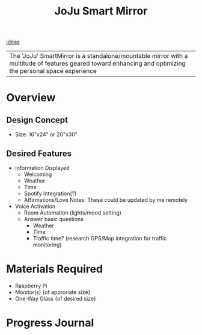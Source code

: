 :PROPERTIES:
:ID:       e8b80fcc-eec3-40d7-9256-fe010c5be85e
:END:
#+title: JoJu Smart Mirror
[[id:28b58aec-9687-4a85-8240-791f5d6f3f64][ideas]]

| The 'JoJu' SmartMirror is a standalone/mountable mirror with a multitude of features geared toward enhancing and optimizing the personal space experience      |

* Overview
** Design Concept
- Size: 16"x24" or 20"x30"
** Desired Features
+ Information Displayed
  + Welcoming
  + Weather
  + Time
  + Spotify Integration(?)
  + Affirmations/Love Notes: These could be updated by me remotely
+ Voice Activation
  + Room Automation (lights/mood setting)
  + Answer basic questions
    + Weather
    + Time
    + Traffic time? (research GPS/Map integration for traffic monitoring)
* Materials Required
+ Raspberry Pi
+ Monitor(s) {of approriate size}
+ One-Way Glass {of desired size}


* Progress Journal

